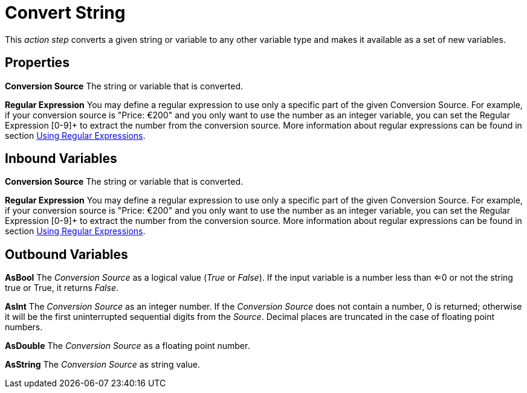 

= Convert String

This _action step_ converts a given string or variable to any other
variable type and makes it available as a set of new variables.

== Properties

*Conversion Source* The string or variable that is converted.

*Regular Expression* You may define a regular expression to use only a specific
part of the given Conversion Source. For example, if your conversion
source is "Price: €200" and you only want to use the number as an
integer variable, you can set the Regular Expression [0-9]+ to extract
the number from the conversion source. More information about regular
expressions can be found in section xref:advanced-concepts-using-regular-expressions.adoc[Using Regular Expressions].
//link:#_Using_Regular_Expressions[Using Regular Expressions].

== Inbound Variables

//link:#AS_ConvertString_P_ConversionSource[*Conversion Source*]
*Conversion Source* The string or variable that is converted.

//link:#AS_ConvertString_P_RegularExpression[*Regular Expression*]
*Regular Expression* You may define a regular expression to use only a specific
part of the given Conversion Source. For example, if your conversion
source is "Price: €200" and you only want to use the number as an
integer variable, you can set the Regular Expression [0-9]+ to extract
the number from the conversion source. More information about regular
expressions can be found in section xref:advanced-concepts-using-regular-expressions.adoc[Using Regular Expressions].

== Outbound Variables

*AsBool* The _Conversion Source_ as a logical value (_True_ or _False_).
If the input variable is a number less than <=0 or not the string true
or True, it returns _False_.

*AsInt* The _Conversion Source_ as an integer number. If the _Conversion
Source_ does not contain a number, 0 is returned; otherwise it will be
the first uninterrupted sequential digits from the _Source_. Decimal
places are truncated in the case of floating point numbers.

*AsDouble* The _Conversion Source_ as a floating point number.

*AsString* The _Conversion Source_ as string value.

